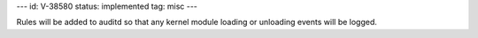 ---
id: V-38580
status: implemented
tag: misc
---

Rules will be added to auditd so that any kernel module loading or unloading
events will be logged.
